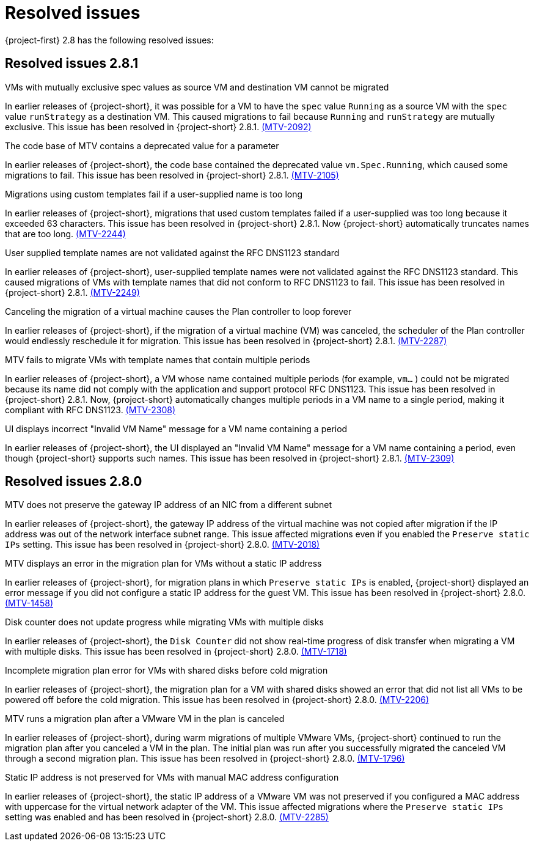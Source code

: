// Module included in the following assemblies:
//
// * documentation/doc-Release_notes/master.adoc

[id="rn-28-resolved-issues_{context}"]
= Resolved issues

{project-first} 2.8 has the following resolved issues:

[id="resolved-issues-2-8-1_{context}"]
== Resolved issues 2.8.1

.VMs with mutually exclusive spec values as source VM and destination VM cannot be migrated
In earlier releases of {project-short}, it was possible for a VM to have the `spec` value `Running` as a source VM with the `spec` value `runStrategy` as a destination VM. This caused migrations to fail because `Running` and `runStrategy` are mutually exclusive. This issue has been resolved in {project-short} 2.8.1. link:https://issues.redhat.com/browse/MTV-2092[(MTV-2092)]

.The code base of MTV contains a deprecated value for a parameter
In earlier releases of {project-short}, the code base contained the deprecated value `vm.Spec.Running`, which caused some migrations to fail. This issue has been resolved in {project-short} 2.8.1. link:https://issues.redhat.com/browse/MTV-2105[(MTV-2105)]

.Migrations using custom templates fail if a user-supplied name is too long
In earlier releases of {project-short}, migrations that used custom templates failed if a user-supplied was too long because it exceeded 63 characters. This issue has been resolved in {project-short} 2.8.1. Now {project-short} automatically truncates names that are too long. link:https://issues.redhat.com/browse/MTV-2244[(MTV-2244)]

.User supplied template names are not validated against the RFC DNS1123 standard
In earlier releases of {project-short}, user-supplied template names were not validated against the RFC DNS1123 standard. This caused migrations of VMs with template names that did not conform to RFC DNS1123 to fail. This issue has been resolved in {project-short} 2.8.1. link:https://issues.redhat.com/browse/MTV-2249[(MTV-2249)]

.Canceling the migration of a virtual machine causes the Plan controller to loop forever
In earlier releases of {project-short}, if the migration of a virtual machine (VM) was canceled, the scheduler of the Plan controller would endlessly reschedule it for migration. This issue has been resolved in {project-short} 2.8.1. link:https://issues.redhat.com/browse/MTV-2287[(MTV-2287)]

.MTV fails to migrate VMs with template names that contain multiple periods
In earlier releases of {project-short}, a VM whose name contained multiple periods (for example, `vm...` ) could not be migrated because its name did not comply with the application and support protocol RFC DNS1123. This issue has been resolved in {project-short} 2.8.1. Now, {project-short} automatically changes multiple periods in a VM name to a single period, making it compliant with RFC DNS1123. link:https://issues.redhat.com/browse/MTV-2308[(MTV-2308)]

.UI displays incorrect "Invalid VM Name" message for a VM name containing a period
In earlier releases of {project-short}, the UI displayed an "Invalid VM Name" message for a VM name containing a period, even though {project-short} supports such names. This issue has been resolved in {project-short} 2.8.1. link:https://issues.redhat.com/browse/MTV-2309[(MTV-2309)]

[id="resolved-issues-2-8-0_{context}"]
== Resolved issues 2.8.0

.MTV does not preserve the gateway IP address of an NIC from a different subnet
In earlier releases of {project-short}, the gateway IP address of the virtual machine was not copied after migration if the IP address was out of the network interface subnet range. This issue affected migrations even if you enabled the `Preserve static IPs` setting. This issue has been resolved in {project-short} 2.8.0. link:https://issues.redhat.com/browse/MTV-2018[(MTV-2018)]

.MTV displays an error in the migration plan for VMs without a static IP address
In earlier releases of {project-short}, for migration plans in which `Preserve static IPs` is enabled, {project-short} displayed an error message if you did not configure a static IP address for the guest VM. This issue has been resolved in {project-short} 2.8.0. link:https://issues.redhat.com/browse/MTV-1458[(MTV-1458)]

.Disk counter does not update progress while migrating VMs with multiple disks
In earlier releases of {project-short}, the `Disk Counter` did not show real-time progress of disk transfer when migrating a VM with multiple disks. This issue has been resolved in {project-short} 2.8.0.  link:https://issues.redhat.com/browse/MTV-1718[(MTV-1718)]

.Incomplete migration plan error for VMs with shared disks before cold migration
In earlier releases of {project-short}, the migration plan for a VM with shared disks showed an error that did not list all VMs to be powered off before the cold migration. This issue has been resolved in {project-short} 2.8.0. link:https://issues.redhat.com/browse/MTV-2206[(MTV-2206)]

.MTV runs a migration plan after a VMware VM in the plan is canceled 
In earlier releases of {project-short}, during warm migrations of multiple VMware VMs, {project-short} continued to run the migration plan after you canceled a VM in the plan. The initial plan was run after you successfully migrated the canceled VM through a second migration plan. This issue has been resolved in {project-short} 2.8.0. link:https://issues.redhat.com/browse/MTV-1796[(MTV-1796)]

.Static IP address is not preserved for VMs with manual MAC address configuration
In earlier releases of {project-short}, the static IP address of a VMware VM was not preserved if you configured a MAC address with uppercase for the virtual network adapter of the VM. This issue affected migrations where the `Preserve static IPs` setting was enabled and has been resolved in {project-short} 2.8.0. link:https://issues.redhat.com/browse/MTV-2285[(MTV-2285)] 